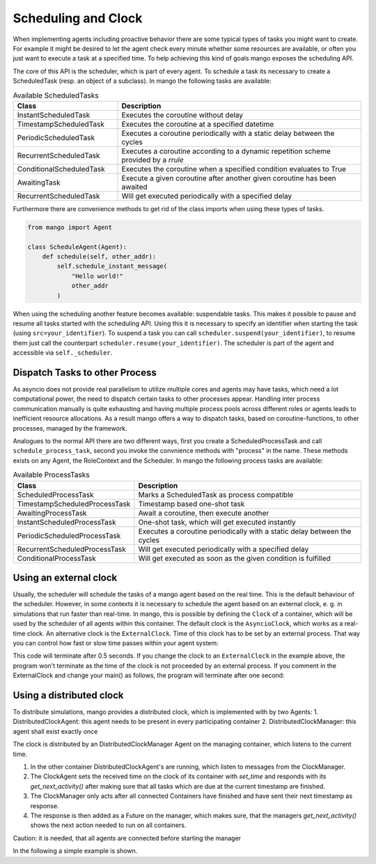 ====================
Scheduling and Clock
====================

When implementing agents including proactive behavior there are some typical types of tasks you might want to create. For example it might be desired to let the agent check every minute whether some resources are available, or often you just want to execute a task at a specified time. To help achieving this kind of goals mango exposes the scheduling API.

The core of this API is the scheduler, which is part of every agent. To schedule a task its necessary to create a ScheduledTask (resp. an object of a subclass). In mango the following tasks are available:

.. list-table:: Available ScheduledTasks
   :widths: 30 70
   :header-rows: 1

   * - Class
     - Description
   * - InstantScheduledTask
     - Executes the coroutine without delay
   * - TimestampScheduledTask
     - Executes the coroutine at a specified datetime
   * - PeriodicScheduledTask
     - Executes a coroutine periodically with a static delay between the cycles
   * - RecurrentScheduledTask
     - Executes a coroutine according to a dynamic repetition scheme provided by a `rrule`
   * - ConditionalScheduledTask
     - Executes the coroutine when a specified condition evaluates to True
   * - AwaitingTask
     - Execute a given coroutine after another given coroutine has been awaited
   * - RecurrentScheduledTask
     - Will get executed periodically with a specified delay



Furthermore there are convenience methods to get rid of the class imports when using these types of tasks.

.. code-block:: python

  from mango import Agent

  class ScheduleAgent(Agent):
      def schedule(self, other_addr):
          self.schedule_instant_message(
              "Hello world!"
              other_addr
          )


When using the scheduling another feature becomes available: suspendable tasks.
This makes it possible to pause and resume all tasks started with the scheduling API.
Using this it is necessary to specify an identifier when starting the task (using ``src=your_identifier``).
To suspend a task you can call ``scheduler.suspend(your_identifier)``, to resume them just call the
counterpart ``scheduler.resume(your_identifier)``. The scheduler is part of the agent and accessible
via ``self._scheduler``.


*******************************
Dispatch Tasks to other Process
*******************************

As asyncio does not provide real parallelism to utilize multiple cores and agents may have tasks,
which need a lot computational power, the need to dispatch certain tasks to other processes appear.
Handling inter process communication manually is quite exhausting and having multiple process pools
across different roles or agents leads to inefficient resource allocations. As a result mango offers
a way to dispatch tasks, based on coroutine-functions, to other processes, managed by the framework.

Analogues to the normal API there are two different ways, first you create a ScheduledProcessTask
and call ``schedule_process_task``, second you invoke the convnience methods with "process" in the name.
These methods exists on any Agent, the RoleContext and the Scheduler.
In mango the following process tasks are available:

.. list-table:: Available ProcessTasks
   :widths: 30 70
   :header-rows: 1

   * - Class
     - Description
   * - ScheduledProcessTask
     - Marks a ScheduledTask as process compatible
   * - TimestampScheduledProcessTask
     - Timestamp based one-shot task
   * - AwaitingProcessTask
     - Await a coroutine, then execute another
   * - InstantScheduledProcessTask
     - One-shot task, which will get executed instantly
   * - PeriodicScheduledProcessTask
     - Executes a coroutine periodically with a static delay between the cycles
   * - RecurrentScheduledProcessTask
     - Will get executed periodically with a specified delay
   * - ConditionalProcessTask
     - Will get executed as soon as the given condition is fulfilled


*******************************
Using an external clock
*******************************
Usually, the scheduler will schedule the tasks of a mango agent based on the real time.
This is the default behaviour of the scheduler.
However, in some contexts it is necessary to schedule the agent based on an external clock,
e. g. in simulations that run faster than real-time.
In mango, this is possible by defining the ``Clock`` of a container, which will be used by the
scheduler of all agents within this container.
The default clock is the ``AsyncioClock``, which works as a real-time clock. An alternative clock
is the ``ExternalClock``. Time of this clock has to be set by an external process. That way you can
control how fast or slow time passes within your agent system:

.. testcode::

    import asyncio
    from mango import create_tcp_container, Agent, AsyncioClock, ExternalClock, activate

    class Caller(Agent):
        def __init__(self, receiver_addr):
            super().__init__()
            self.receiver_addr = receiver_addr

        def on_ready(self):
          self.schedule_timestamp_task(coroutine=self.send_hello_world(self.receiver_addr),
                                      timestamp=self.current_timestamp + 0.5)

        async def send_hello_world(self, receiver_addr):
            await self.send_message(receiver_addr=self.receiver_addr,
                                               content='Hello World')


    class Receiver(Agent):
        def __init__(self):
            super().__init__()
            self.wait_for_reply = asyncio.Future()

        def handle_message(self, content, meta):
            print(f'Received a message with the following content {content}.')
            self.wait_for_reply.set_result(True)


    async def main():
        clock = AsyncioClock()
        addr = ('127.0.0.1', 5555)
        c = create_tcp_container(addr=addr, clock=clock)
        receiver = c.register(Receiver())
        caller = c.register(Caller(receiver.addr))

        async with activate(c):
          await receiver.wait_for_reply

    asyncio.run(main())

.. testoutput::

  Received a message with the following content Hello World.

This code will terminate after 0.5 seconds.
If you change the clock to an ``ExternalClock`` in the example above,
the program won't terminate as the time of the clock is not proceeded by an external process.
If you comment in the ExternalClock and change your main() as follows, the program will terminate after one second:

.. testcode::

    async def main():

        clock = ExternalClock(start_time=1000)
        addr = ('127.0.0.1', 5555)
        c = create_tcp_container(addr=addr, clock=clock)
        receiver = c.register(Receiver())
        caller = c.register(Caller(receiver.addr))

        async with activate(c):
          await asyncio.sleep(1)
          clock.set_time(clock.time + 0.5)
          await receiver.wait_for_reply

    asyncio.run(main())

.. testoutput::

    Received a message with the following content Hello World.

*******************************
Using a distributed clock
*******************************
To distribute simulations, mango provides a distributed clock, which is implemented with by two Agents:
1. DistributedClockAgent: this agent needs to be present in every participating container
2. DistributedClockManager: this agent shall exist exactly once

The clock is distributed by an DistributedClockManager Agent on the managing container, which listens to the current time.

1. In the other container DistributedClockAgent's are running, which listen to messages from the ClockManager.
2. The ClockAgent sets the received time on the clock of its container with `set_time` and responds with its `get_next_activity()` after making sure that all tasks which are due at the current timestamp are finished.
3. The ClockManager only acts after all connected Containers have finished and have sent their next timestamp as response.
4. The response is then added as a Future on the manager, which makes sure, that the managers `get_next_activity()` shows the next action needed to run on all containers.

Caution: it is needed, that all agents are connected before starting the manager

In the following a simple example is shown.

.. testcode::

  import asyncio
  from mango import DistributedClockAgent, DistributedClockManager, create_tcp_container, activate, ExternalClock

  async def main():
    container_man = create_tcp_container(("127.0.0.1", 1555), clock=ExternalClock())
    container_ag = create_tcp_container(("127.0.0.1", 1556), clock=ExternalClock())

    clock_agent = container_ag.register(DistributedClockAgent())
    clock_manager = container_man.register(DistributedClockManager(
      receiver_clock_addresses=[clock_agent.addr]
    ))

    async with activate(container_man, container_ag) as cl:
        # increasing the time
        container_man.clock.set_time(100)
        # first distribute the time - then wait for the agent to finish
        next_event = await clock_manager.distribute_time()
        # here no second distribute to wait for retrieval is needed
        # the clock_manager distributed the time to the other container
        assert container_ag.clock.time == 100
        print("Time has been distributed!")

  asyncio.run(main())
.. testoutput::

    Time has been distributed!
